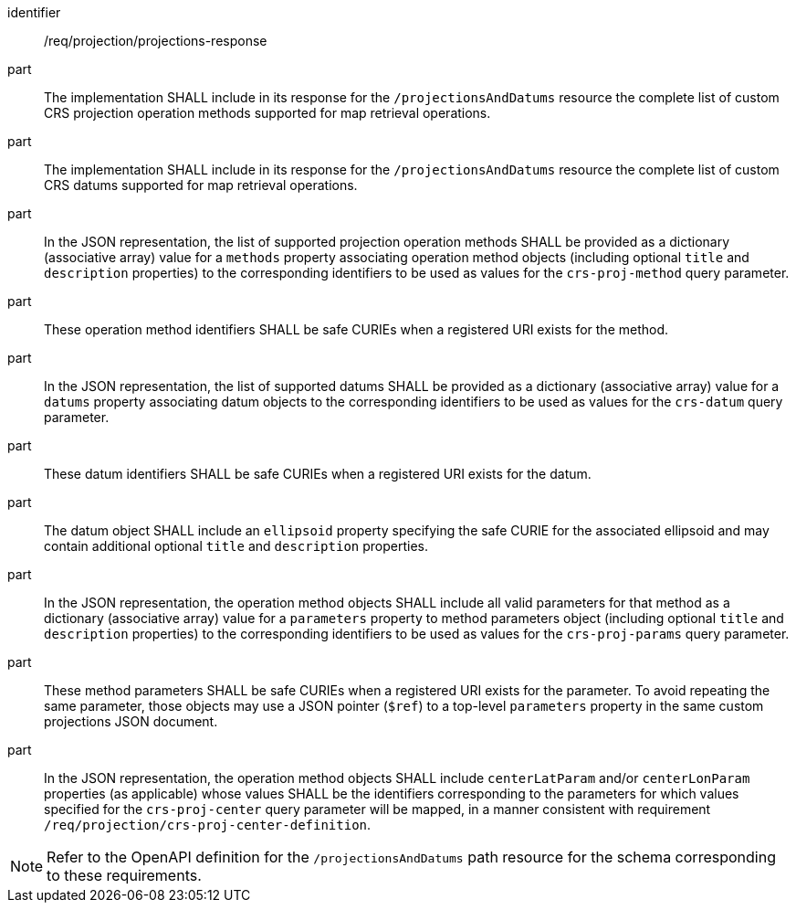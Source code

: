 [[req_projection-projections-response]]
////
[width="90%",cols="2,6a"]
|===
^|*Requirement {counter:req-id}* |*/req/projection/projections-response*
^|A |The implementation SHALL include in its response for the `/projectionsAndDatums` resource the complete list of custom CRS projection operation methods supported for map retrieval operations.
^|B |The implementation SHALL include in its response for the `/projectionsAndDatums` resource the complete list of custom CRS datums supported for map retrieval operations.
^|C |In the JSON representation, the list of supported projection operation methods SHALL be provided as a dictionary (associative array) value for a `methods` property associating operation method objects
(including optional `title` and `description` properties) to the corresponding identifiers to be used as values for the `crs-proj-method` query parameter.
These operation method identifiers SHALL be safe CURIEs when a registered URI exists for the method.
^|D |In the JSON representation, the list of supported datums SHALL be provided as a dictionary (associative array) value for a `datums` property associating datum objects
to the corresponding identifiers to be used as values for the `crs-datum` query parameter.
These datum identifiers SHALL be safe CURIEs when a registered URI exists for the datum.
The datum object SHALL include an `ellipsoid` property specifying the safe CURIE for the associated ellipsoid and may contain additional optional `title` and `description` properties.
^|E |In the JSON representation, the operation method objects SHALL include all valid parameters for that  method as a dictionary (associative array) value for a `parameters` property to method parameters object
(including optional `title` and `description` properties) to the corresponding identifiers to be used as values for the `crs-proj-params` query parameter.
These method parameters SHALL be safe CURIEs when a registered URI exists for the parameter.
To avoid repeating the same parameter, those objects may use a JSON pointer (`$ref`) to a top-level `parameters` property in the same custom projections JSON document.
^|F |In the JSON representation, the operation method objects SHALL include `centerLatParam` and/or `centerLonParam` properties (as applicable) whose values SHALL be the identifiers corresponding to the parameters
for which values specified for the `crs-proj-center` query parameter will be mapped, in a manner consistent with requirement `/req/projection/crs-proj-center-definition`.
|===
////

[requirement]
====
[%metadata]
identifier:: /req/projection/projections-response
part:: The implementation SHALL include in its response for the `/projectionsAndDatums` resource the complete list of custom CRS projection operation methods supported for map retrieval operations.
part:: The implementation SHALL include in its response for the `/projectionsAndDatums` resource the complete list of custom CRS datums supported for map retrieval operations.
part:: In the JSON representation, the list of supported projection operation methods SHALL be provided as a dictionary (associative array) value for a `methods` property associating operation method objects (including optional `title` and `description` properties) to the corresponding identifiers to be used as values for the `crs-proj-method` query parameter.
part:: These operation method identifiers SHALL be safe CURIEs when a registered URI exists for the method.
part:: In the JSON representation, the list of supported datums SHALL be provided as a dictionary (associative array) value for a `datums` property associating datum objects to the corresponding identifiers to be used as values for the `crs-datum` query parameter.
part:: These datum identifiers SHALL be safe CURIEs when a registered URI exists for the datum.
part:: The datum object SHALL include an `ellipsoid` property specifying the safe CURIE for the associated ellipsoid and may contain additional optional `title` and `description` properties.
part:: In the JSON representation, the operation method objects SHALL include all valid parameters for that  method as a dictionary (associative array) value for a `parameters` property to method parameters object (including optional `title` and `description` properties) to the corresponding identifiers to be used as values for the `crs-proj-params` query parameter.
part:: These method parameters SHALL be safe CURIEs when a registered URI exists for the parameter. To avoid repeating the same parameter, those objects may use a JSON pointer (`$ref`) to a top-level `parameters` property in the same custom projections JSON document.
part:: In the JSON representation, the operation method objects SHALL include `centerLatParam` and/or `centerLonParam` properties (as applicable) whose values SHALL be the identifiers corresponding to the parameters for which values specified for the `crs-proj-center` query parameter will be mapped, in a manner consistent with requirement `/req/projection/crs-proj-center-definition`.
====

NOTE: Refer to the OpenAPI definition for the `/projectionsAndDatums` path resource for the schema corresponding to these requirements.
